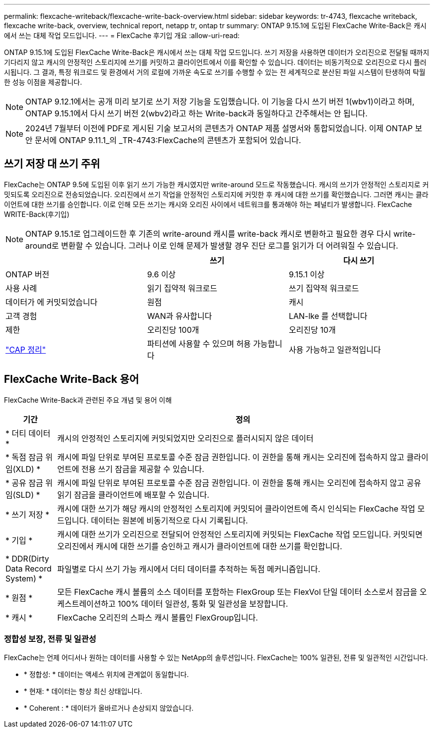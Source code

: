 ---
permalink: flexcache-writeback/flexcache-write-back-overview.html 
sidebar: sidebar 
keywords: tr-4743, flexcache writeback, flexcache write-back, overview, technical report, netapp tr, ontap tr 
summary: ONTAP 9.15.1에 도입된 FlexCache Write-Back은 캐시에서 쓰는 대체 작업 모드입니다. 
---
= FlexCache 후기입 개요
:allow-uri-read: 


[role="lead"]
ONTAP 9.15.1에 도입된 FlexCache Write-Back은 캐시에서 쓰는 대체 작업 모드입니다. 쓰기 저장을 사용하면 데이터가 오리진으로 전달될 때까지 기다리지 않고 캐시의 안정적인 스토리지에 쓰기를 커밋하고 클라이언트에서 이를 확인할 수 있습니다. 데이터는 비동기적으로 오리진으로 다시 플러시됩니다. 그 결과, 특정 워크로드 및 환경에서 거의 로컬에 가까운 속도로 쓰기를 수행할 수 있는 전 세계적으로 분산된 파일 시스템이 탄생하여 탁월한 성능 이점을 제공합니다.


NOTE: ONTAP 9.12.1에서는 공개 미리 보기로 쓰기 저장 기능을 도입했습니다. 이 기능을 다시 쓰기 버전 1(wbv1)이라고 하며, ONTAP 9.15.1에서 다시 쓰기 버전 2(wbv2)라고 하는 Write-back과 동일하다고 간주해서는 안 됩니다.


NOTE: 2024년 7월부터 이전에 PDF로 게시된 기술 보고서의 콘텐츠가 ONTAP 제품 설명서와 통합되었습니다. 이제 ONTAP 보안 문서에 ONTAP 9.11.1_의 _TR-4743:FlexCache의 콘텐츠가 포함되어 있습니다.



== 쓰기 저장 대 쓰기 주위

FlexCache는 ONTAP 9.5에 도입된 이후 읽기 쓰기 가능한 캐시였지만 write-around 모드로 작동했습니다. 캐시의 쓰기가 안정적인 스토리지로 커밋되도록 오리진으로 전송되었습니다. 오리진에서 쓰기 작업을 안정적인 스토리지에 커밋한 후 캐시에 대한 쓰기를 확인했습니다. 그러면 캐시는 클라이언트에 대한 쓰기를 승인합니다. 이로 인해 모든 쓰기는 캐시와 오리진 사이에서 네트워크를 통과해야 하는 페널티가 발생합니다. FlexCache WRITE-Back(후기입)


NOTE: ONTAP 9.15.1로 업그레이드한 후 기존의 write-around 캐시를 write-back 캐시로 변환하고 필요한 경우 다시 write-around로 변환할 수 있습니다. 그러나 이로 인해 문제가 발생할 경우 진단 로그를 읽기가 더 어려워질 수 있습니다.

|===
|  | 쓰기 | 다시 쓰기 


| ONTAP 버전 | 9.6 이상 | 9.15.1 이상 


| 사용 사례 | 읽기 집약적 워크로드 | 쓰기 집약적 워크로드 


| 데이터가 에 커밋되었습니다 | 원점 | 캐시 


| 고객 경험 | WAN과 유사합니다 | LAN-lke 를 선택합니다 


| 제한 | 오리진당 100개 | 오리진당 10개 


| https://en.wikipedia.org/wiki/CAP_theorem["CAP 정리"^] | 파티션에 사용할 수 있으며 허용 가능합니다 | 사용 가능하고 일관적입니다 
|===


== FlexCache Write-Back 용어

FlexCache Write-Back과 관련된 주요 개념 및 용어 이해

[cols="12%,88%"]
|===
| 기간 | 정의 


| [[dirty-data]] * 더티 데이터 * | 캐시의 안정적인 스토리지에 커밋되었지만 오리진으로 플러시되지 않은 데이터 


| * 독점 잠금 위임(XLD) * | 캐시에 파일 단위로 부여된 프로토콜 수준 잠금 권한입니다. 이 권한을 통해 캐시는 오리진에 접속하지 않고 클라이언트에 전용 쓰기 잠금을 제공할 수 있습니다. 


| * 공유 잠금 위임(SLD) * | 캐시에 파일 단위로 부여된 프로토콜 수준 잠금 권한입니다. 이 권한을 통해 캐시는 오리진에 접속하지 않고 공유 읽기 잠금을 클라이언트에 배포할 수 있습니다. 


| * 쓰기 저장 * | 캐시에 대한 쓰기가 해당 캐시의 안정적인 스토리지에 커밋되어 클라이언트에 즉시 인식되는 FlexCache 작업 모드입니다. 데이터는 원본에 비동기적으로 다시 기록됩니다. 


| * 기입 * | 캐시에 대한 쓰기가 오리진으로 전달되어 안정적인 스토리지에 커밋되는 FlexCache 작업 모드입니다. 커밋되면 오리진에서 캐시에 대한 쓰기를 승인하고 캐시가 클라이언트에 대한 쓰기를 확인합니다. 


| * DDR(Dirty Data Record System) * | 파일별로 다시 쓰기 가능 캐시에서 더티 데이터를 추적하는 독점 메커니즘입니다. 


| * 원점 * | 모든 FlexCache 캐시 볼륨의 소스 데이터를 포함하는 FlexGroup 또는 FlexVol 단일 데이터 소스로서 잠금을 오케스트레이션하고 100% 데이터 일관성, 통화 및 일관성을 보장합니다. 


| * 캐시 * | FlexCache 오리진의 스파스 캐시 볼륨인 FlexGroup입니다. 
|===


=== 정합성 보장, 전류 및 일관성

FlexCache는 언제 어디서나 원하는 데이터를 사용할 수 있는 NetApp의 솔루션입니다. FlexCache는 100% 일관된, 전류 및 일관적인 시간입니다.

* * 정합성: * 데이터는 액세스 위치에 관계없이 동일합니다.
* * 현재: * 데이터는 항상 최신 상태입니다.
* * Coherent : * 데이터가 올바르거나 손상되지 않았습니다.

